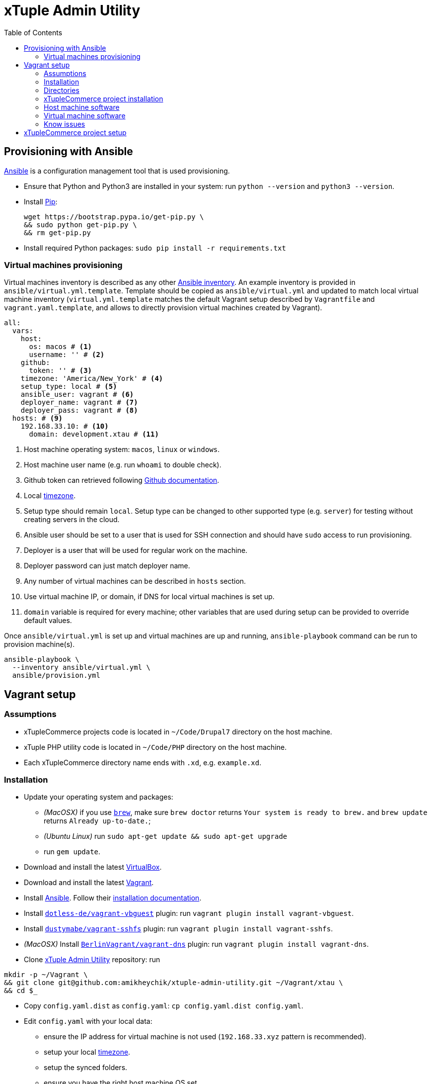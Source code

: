 = xTuple Admin Utility
:toc: left
:toclevels: 2
:icons: font
:source-highlighter: coderay
:source-language: bash

== Provisioning with Ansible

https://www.ansible.com[Ansible] is a configuration management tool
that is used provisioning.

* Ensure that Python and Python3 are installed in your system:
run `python --version` and `python3 --version`.
* Install https://pip.readthedocs.io/en/stable/installing/[Pip]:
+
[source,bash]
----
wget https://bootstrap.pypa.io/get-pip.py \
&& sudo python get-pip.py \
&& rm get-pip.py
----
* Install required Python packages: `sudo pip install -r requirements.txt`

=== Virtual machines provisioning

Virtual machines inventory is described as any other
https://docs.ansible.com/ansible/latest/user_guide/intro_inventory.html[Ansible inventory].
An example inventory is provided in `ansible/virtual.yml.template`.
Template should be copied as `ansible/virtual.yml`
and updated to match local virtual machine inventory
(`virtual.yml.template` matches the default Vagrant setup
described by `Vagrantfile` and `vagrant.yaml.template`,
and allows to directly provision virtual machines created by Vagrant).

[source,yaml]
----
all:
  vars:
    host:
      os: macos # <1>
      username: '' # <2>
    github:
      token: '' # <3>
    timezone: 'America/New_York' # <4>
    setup_type: local # <5>
    ansible_user: vagrant # <6>
    deployer_name: vagrant # <7>
    deployer_pass: vagrant # <8>
  hosts: # <9>
    192.168.33.10: # <10>
      domain: development.xtau # <11>
----
<1> Host machine operating system: `macos`, `linux` or `windows`.
<2> Host machine user name (e.g. run `whoami` to double check).
<3> Github token can retrieved following
https://help.github.com/articles/creating-an-access-token-for-command-line-use[Github documentation].
<4> Local https://en.wikipedia.org/wiki/List_of_tz_database_time_zones[timezone].
<5> Setup type should remain `local`.
Setup type can be changed to other supported type (e.g. `server`)
for testing without creating servers in the cloud.
<6> Ansible user should be set to a user that is used for SSH connection
and should have `sudo` access to run provisioning.
<7> Deployer is a user that will be used for regular work on the machine.
<8> Deployer password can just match deployer name.
<9> Any number of virtual machines can be described in `hosts` section.
<10> Use virtual machine IP, or domain,
if DNS for local virtual machines is set up.
<11> `domain` variable is required for every machine;
other variables that are used during setup can be provided
to override default values.

Once `ansible/virtual.yml` is set up
and virtual machines are up and running,
`ansible-playbook` command can be run to provision machine(s).

[source,bash]
----
ansible-playbook \
  --inventory ansible/virtual.yml \
  ansible/provision.yml
----

== Vagrant setup

=== Assumptions

* xTupleCommerce projects code is located in `~/Code/Drupal7` directory on the host machine.
* xTuple PHP utility code is located in `~/Code/PHP` directory on the host machine.
* Each xTupleCommerce directory name ends with `.xd`, e.g. `example.xd`.

=== Installation

* Update your operating system and packages:
** _(MacOSX)_ if you use `link:https://brew.sh[brew]`,
make sure `brew doctor` returns `Your system is ready to brew.`
and `brew update` returns `Already up-to-date.`;
** _(Ubuntu Linux)_ run `sudo apt-get update && sudo apt-get upgrade`
** run `gem update`.
* Download and install the latest
https://www.virtualbox.org/wiki/Downloads[VirtualBox].
* Download and install the latest
http://downloads.vagrantup.com[Vagrant].
* Install https://www.ansible.com[Ansible].
Follow their
http://docs.ansible.com/ansible/latest/intro_installation.html[installation documentation].
* Install `link:https://github.com/dotless-de/vagrant-vbguest[dotless-de/vagrant-vbguest]` plugin:
run `vagrant plugin install vagrant-vbguest`.
* Install `link:https://github.com/dustymabe/vagrant-sshfs[dustymabe/vagrant-sshfs]` plugin:
run `vagrant plugin install vagrant-sshfs`.
* _(MacOSX)_
Install `link:https://github.com/BerlinVagrant/vagrant-dns[BerlinVagrant/vagrant-dns]` plugin:
run `vagrant plugin install vagrant-dns`.
* Clone https://github.com/amikheychik/xtuple-admin-utility[xTuple Admin Utility] repository:
run
[source,bash]
----
mkdir -p ~/Vagrant \
&& git clone git@github.com:amikheychik/xtuple-admin-utility.git ~/Vagrant/xtau \
&& cd $_
----
* Copy `config.yaml.dist` as `config.yaml`:
`cp config.yaml.dist config.yaml`.
* Edit `config.yaml` with your local data:
** ensure the IP address for virtual machine is not used (`192.168.33.xyz` pattern is recommended).
** setup your local https://en.wikipedia.org/wiki/List_of_tz_database_time_zones[timezone].
** setup the synced folders.
** ensure you have the right host machine OS set.
** setup your https://help.github.com/articles/creating-an-access-token-for-command-line-use[Github token].
** setup your host machine username
(run `whoami` in your terminal).
* Run `vagrant up` to start your virtual machine.
* Run `vagrant reload --provision` to reboot virtual machine/
* _(MacOSX)_ Run `vagrant dns --install` to activate `vagrant-dns` plugin (user password will be asked).

=== Directories

- `~/Code` on the host machine
would be available as `/opt/xtuple` on the virtual machine.
`/opt/xtuple/portal` location is used by Nginx by default for xTupleCommerce.
* `~/Vagrant/xtau` directory on the host machine
would be available as `/vagrant` on the virtual machine.
* `~/Vagrant/xtau/xtuple` directory is available as `/var/xtuple`,
and it's primary purpose to store `.p12` keys
retrieved from xTuple's mobile client and used for oAuth connection.
* `~/Vagrant/xtau/output` directory's purpose is to store output from the server:
** `~/Vagrant/xtau/output/xdebug` contains profiling files from xdebug
(when profiling launched).

=== xTupleCommerce project installation

Once the virtual machine is up and running,
you can proceed with installation of your xTupleCommerce project(s).
Each project has a standard set of steps,
yet, it's recommended to always use the `README.adoc` file in the project itself,
in case there were any customizations.

It's recommended to start with the default https://github.com/xtuple/flywheel[Flywheel] project.

=== Host machine software

* MacOSX `10.13.2`
* VirtualBox `5.2.14`
* Vagrant `2.1.2`

=== Virtual machine software

* Ubuntu `16.04`
* Nginx `1.10`
* PHP `7.1`
* xDebug `2.5`
* PostgresQL `9.6`
* PHPUnit `7.0`

=== Know issues

* *"Bundler, the underlying system Vagrant uses to install plugins, reported an error."*
+
To resolve the issue download the latest Vagrant image,
use uninstall tool it's delivered with,
then install Vagrant again.
It should clean-up libraries/dependencies and resolve the issue.
* *SSH private key not working*
+
It's recommended to use git only on the host machine,
as it's usually fully set up there.
Yet, if you use git on the virtual machine,
there might be a problem with access to private repos.
The SSH keys are forwarded from host machine to virtual machine by Vagrant,
but if they are not in the keychain (for MacOS) they won't work automatically.
So make sure to run `ssh-add -K ~/.ssh/id_rsa` to add your private key to the keychain.

== xTupleCommerce project setup

Once the virtual machine is up and running,
you can proceed with installation of your xTupleCommerce project(s).
Each project has a standard set of steps, yet,
it's recommended to always use the `README.adoc` file in the project itself,
in case there were any customizations.

It's recommended to start with the default
https://github.com/xtuple/flywheel[Flywheel] project.

Follow xTupleCommerce documentation to
https://github.com/xtuple/php-xdruple-commerce/blob/master/docs/index.adoc#create-a-new-project[create a new project].
